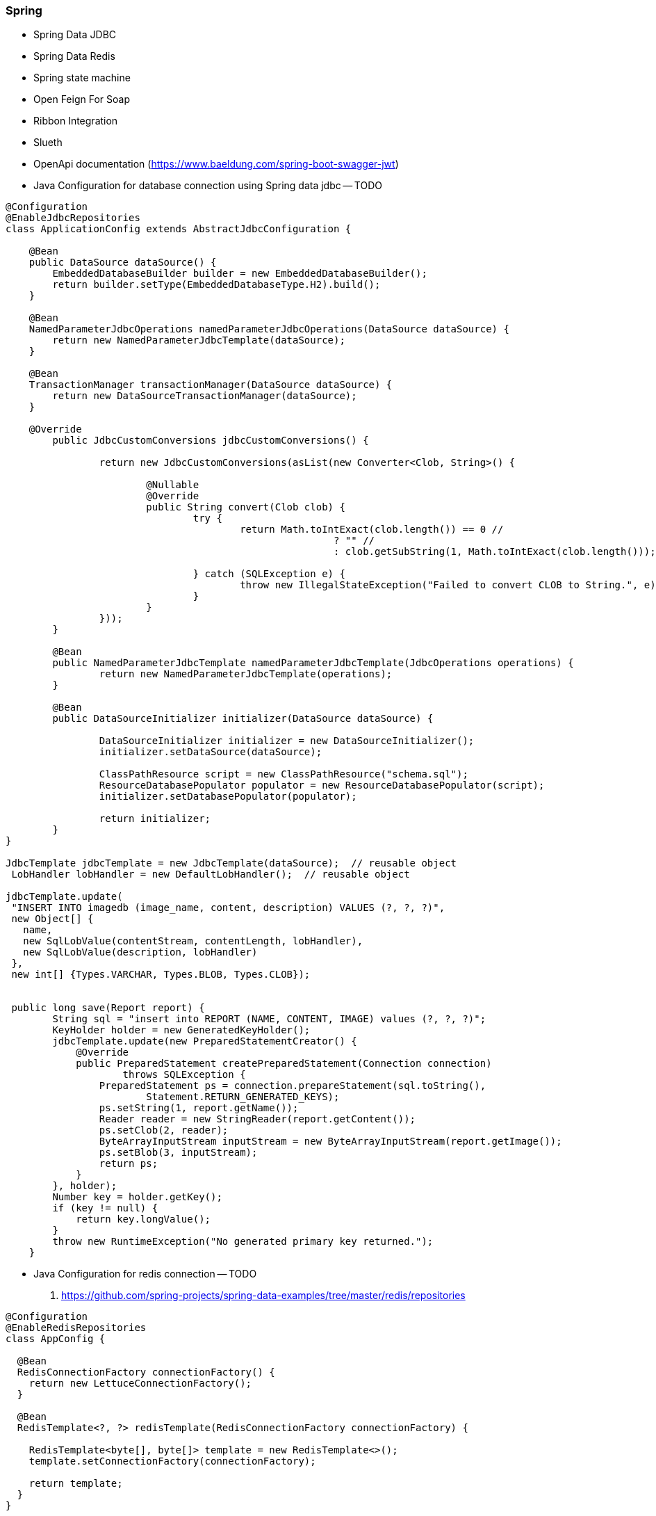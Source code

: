 === Spring

* Spring Data JDBC
* Spring Data Redis

* Spring state machine
* Open Feign For Soap
* Ribbon Integration
* Slueth
* OpenApi documentation (https://www.baeldung.com/spring-boot-swagger-jwt)

* Java Configuration for database connection using Spring data jdbc -- TODO

[source,java]
----
@Configuration
@EnableJdbcRepositories
class ApplicationConfig extends AbstractJdbcConfiguration {

    @Bean
    public DataSource dataSource() {
        EmbeddedDatabaseBuilder builder = new EmbeddedDatabaseBuilder();
        return builder.setType(EmbeddedDatabaseType.H2).build();
    }

    @Bean
    NamedParameterJdbcOperations namedParameterJdbcOperations(DataSource dataSource) {
        return new NamedParameterJdbcTemplate(dataSource);
    }

    @Bean
    TransactionManager transactionManager(DataSource dataSource) {
        return new DataSourceTransactionManager(dataSource);
    }

    @Override
	public JdbcCustomConversions jdbcCustomConversions() {

		return new JdbcCustomConversions(asList(new Converter<Clob, String>() {

			@Nullable
			@Override
			public String convert(Clob clob) {
				try {
					return Math.toIntExact(clob.length()) == 0 //
							? "" //
							: clob.getSubString(1, Math.toIntExact(clob.length()));

				} catch (SQLException e) {
					throw new IllegalStateException("Failed to convert CLOB to String.", e);
				}
			}
		}));
	}

	@Bean
	public NamedParameterJdbcTemplate namedParameterJdbcTemplate(JdbcOperations operations) {
		return new NamedParameterJdbcTemplate(operations);
	}

	@Bean
	public DataSourceInitializer initializer(DataSource dataSource) {

		DataSourceInitializer initializer = new DataSourceInitializer();
		initializer.setDataSource(dataSource);

		ClassPathResource script = new ClassPathResource("schema.sql");
		ResourceDatabasePopulator populator = new ResourceDatabasePopulator(script);
		initializer.setDatabasePopulator(populator);

		return initializer;
	}
}

JdbcTemplate jdbcTemplate = new JdbcTemplate(dataSource);  // reusable object
 LobHandler lobHandler = new DefaultLobHandler();  // reusable object

jdbcTemplate.update(
 "INSERT INTO imagedb (image_name, content, description) VALUES (?, ?, ?)",
 new Object[] {
   name,
   new SqlLobValue(contentStream, contentLength, lobHandler),
   new SqlLobValue(description, lobHandler)
 },
 new int[] {Types.VARCHAR, Types.BLOB, Types.CLOB});


 public long save(Report report) {
        String sql = "insert into REPORT (NAME, CONTENT, IMAGE) values (?, ?, ?)";
        KeyHolder holder = new GeneratedKeyHolder();
        jdbcTemplate.update(new PreparedStatementCreator() {
            @Override
            public PreparedStatement createPreparedStatement(Connection connection)
                    throws SQLException {
                PreparedStatement ps = connection.prepareStatement(sql.toString(),
                        Statement.RETURN_GENERATED_KEYS);
                ps.setString(1, report.getName());
                Reader reader = new StringReader(report.getContent());
                ps.setClob(2, reader);
                ByteArrayInputStream inputStream = new ByteArrayInputStream(report.getImage());
                ps.setBlob(3, inputStream);
                return ps;
            }
        }, holder);
        Number key = holder.getKey();
        if (key != null) {
            return key.longValue();
        }
        throw new RuntimeException("No generated primary key returned.");
    }
----

* Java Configuration for redis connection -- TODO
. https://github.com/spring-projects/spring-data-examples/tree/master/redis/repositories

[source,java]
----
@Configuration
@EnableRedisRepositories
class AppConfig {

  @Bean
  RedisConnectionFactory connectionFactory() {
    return new LettuceConnectionFactory();
  }

  @Bean
  RedisTemplate<?, ?> redisTemplate(RedisConnectionFactory connectionFactory) {

    RedisTemplate<byte[], byte[]> template = new RedisTemplate<>();
    template.setConnectionFactory(connectionFactory);

    return template;
  }
}
----

* Java Configuration for Kafka Connection -- TODO
. https://grokonez.com/category/spring-framework/spring-kafka
. https://reflectoring.io/spring-boot-kafka/

[source,java]
----
@Configuration
public class KafkaTopicConfig {

    @Value(value = "${kafka.bootstrapAddress}")
    private String bootstrapAddress;

    @Bean
    public KafkaAdmin kafkaAdmin() {
        Map<String, Object> configs = new HashMap<>();
        configs.put(AdminClientConfig.BOOTSTRAP_SERVERS_CONFIG, bootstrapAddress);
        return new KafkaAdmin(configs);
    }

    @Bean
    public NewTopic topic1() {
         return new NewTopic("baeldung", 1, (short) 1);
    }
}

@Configuration
public class KafkaProducerConfig {

    @Bean
    public ProducerFactory<String, String> producerFactory() {
        Map<String, Object> configProps = new HashMap<>();
        configProps.put(
          ProducerConfig.BOOTSTRAP_SERVERS_CONFIG,
          bootstrapAddress);
        configProps.put(
          ProducerConfig.KEY_SERIALIZER_CLASS_CONFIG,
          StringSerializer.class);
        configProps.put(
          ProducerConfig.VALUE_SERIALIZER_CLASS_CONFIG,
          StringSerializer.class);
        return new DefaultKafkaProducerFactory<>(configProps);
    }

    @Bean
    public KafkaTemplate<String, String> kafkaTemplate() {
        return new KafkaTemplate<>(producerFactory());
    }
}

@EnableKafka
@Configuration
public class KafkaConsumerConfig {

    @Bean
    public ConsumerFactory<String, String> consumerFactory() {
        Map<String, Object> props = new HashMap<>();
        props.put(
          ConsumerConfig.BOOTSTRAP_SERVERS_CONFIG,
          bootstrapAddress);
        props.put(
          ConsumerConfig.GROUP_ID_CONFIG,
          groupId);
        props.put(
          ConsumerConfig.KEY_DESERIALIZER_CLASS_CONFIG,
          StringDeserializer.class);
        props.put(
          ConsumerConfig.VALUE_DESERIALIZER_CLASS_CONFIG,
          StringDeserializer.class);
        return new DefaultKafkaConsumerFactory<>(props);
    }

    @Bean
    public ConcurrentKafkaListenerContainerFactory<String, String>
      kafkaListenerContainerFactory() {

        ConcurrentKafkaListenerContainerFactory<String, String> factory =
          new ConcurrentKafkaListenerContainerFactory<>();
        factory.setConsumerFactory(consumerFactory());
        return factory;
    }
}
----

* Java Configuration for Spring data jpa Connection -- TODO
. https://github.com/spring-projects/spring-data-examples/tree/master/jpa/multiple-datasources/src/main/java/example/springdata/jpa/multipleds

* Upload file
. https://grokonez.com/spring-framework/spring-boot/springboot-upload-multiple-files-to-mysql-example-thymeleaf-spring-jpa-audit


=== Monitoring and Auditing System


====  Requirement

. Redis
. Mysql
. Kafka


==== Technologies
. Spring Data Redis
. Spring Kafka Stream
. Spring Data JDBC



==== Monitoring System Model
[source,kotlin]
----

import java.time.LocalDateTime

sealed class SystemStatus

class Up: SystemStatus
class Down: SystemStatus
class Amber: SystemStatus

data class ExternalSystem(
     val appName:String,
     val serverDetails:Map<String,ServerDetails>
)

data class ServerDetails(
    val serverId: String,
    val incomingRequest: Long,
    val successCount: Long,
    val failureCount: Long,
    val systemStatus: SystemStatus,
    val lastUpdate: LocalDateTime
)
----

==== Auditing Model
[source,kotlin]
----
sealed class TransactionStatus
class Success: TransactionStatus
class Failed: TransactionStatus
class Queued: TransactionStatus
class InProgress: TransactionStatus


data class TransactionAudit(
        val transKey: String,
        val status: TransactionStatus,
        val scheduledRetry: Boolean,
        val failedInSystem: String,
        val lastUpdate: LocalDateTime
)
----


==== Transaction History Model
[source,kotlin]
----

import java.math.BigDecimal
import java.time.LocalDateTime

sealed class State

sealed class Event

sealed class TransState

data class TransactionHistory(
        val transKey: String,
        val state: State,
        val event: Event,
        val status: TransState,
        val transReq: Transaction,
        val receivedTime: LocalDateTime,
        val processedService: String
)

data class Transaction(
    val transId: Long,
    val transKey: String,
    val transName: String,
    val date: LocalDateTime,
    val fromAccount: Account,
    val toAccount: Account,
    val amount: BigDecimal
)

data class Account(
    val customerId:String,
    val bankId: String
)
----
